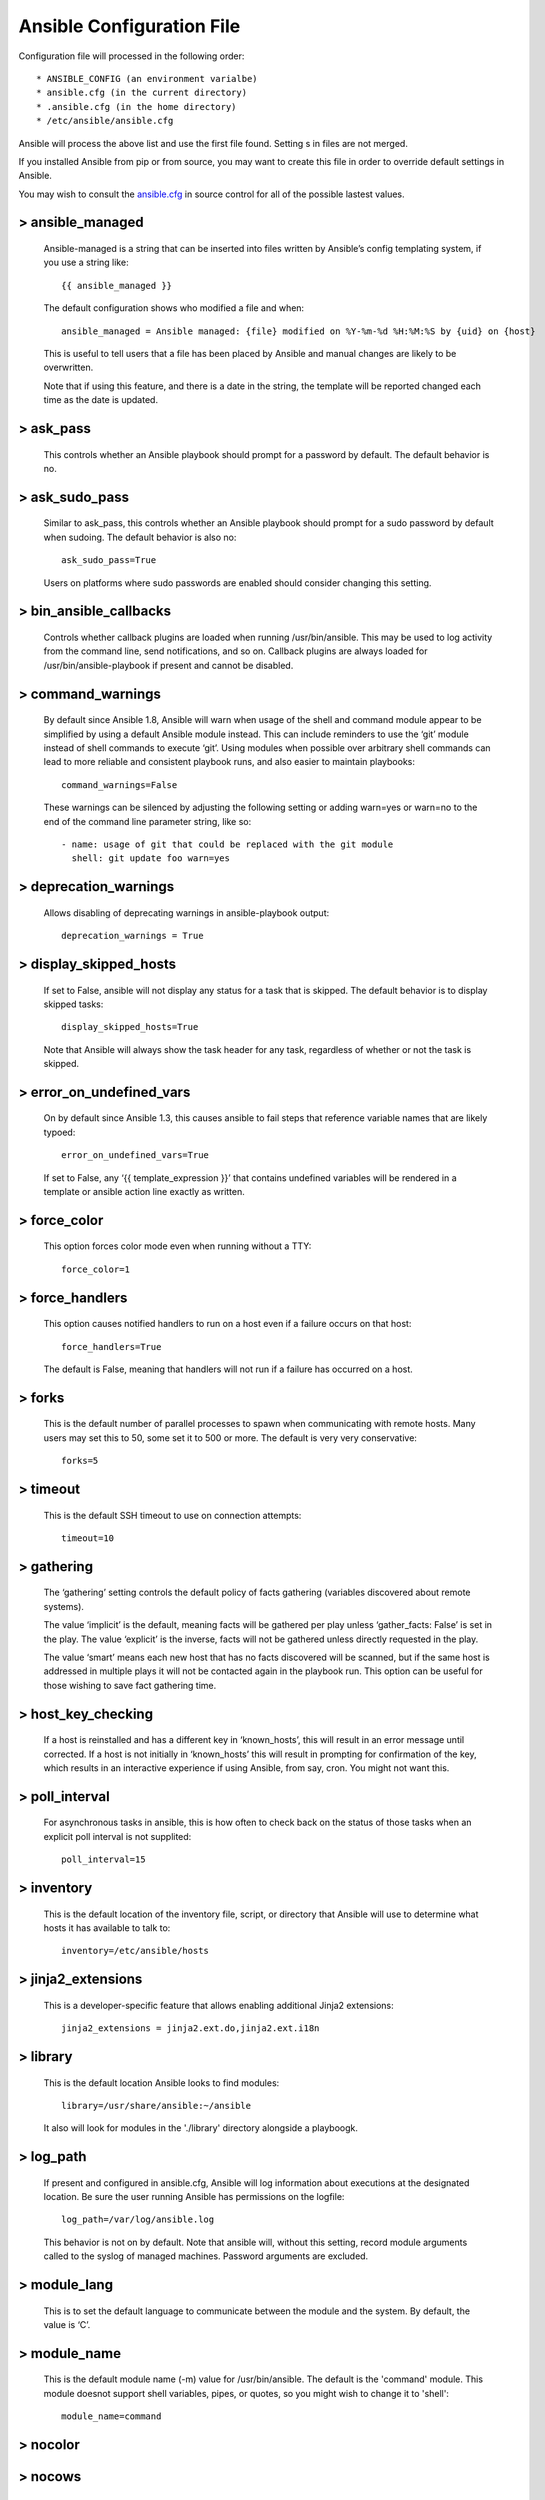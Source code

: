 .. _ansible_cfg:

============================
Ansible Configuration File
============================

Configuration file will processed in the following order::

  * ANSIBLE_CONFIG (an environment varialbe)
  * ansible.cfg (in the current directory)
  * .ansible.cfg (in the home directory)
  * /etc/ansible/ansible.cfg

Ansible will process the above list and use the first file found. Setting s in files are not merged.

If you installed Ansible from pip or from source, you may want to create this file in order to override default settings in Ansible.

You may wish to consult the `ansible.cfg`_ in source control for all of the possible lastest values.

.. _`ansible.cfg`: https://raw.githubusercontent.com/ansible/ansible/devel/examples/ansible.cfg


> ansible_managed
===================

  Ansible-managed is a string that can be inserted into files written by Ansible’s config templating system, if you use a string like::

    {{ ansible_managed }}

  The default configuration shows who modified a file and when::

    ansible_managed = Ansible managed: {file} modified on %Y-%m-%d %H:%M:%S by {uid} on {host}

  This is useful to tell users that a file has been placed by Ansible and manual changes are likely to be overwritten.

  Note that if using this feature, and there is a date in the string, the template will be reported changed each time as the date is updated.


> ask_pass
================

  This controls whether an Ansible playbook should prompt for a password by default. The default behavior is no.


> ask_sudo_pass
==================

  Similar to ask_pass, this controls whether an Ansible playbook should prompt for a sudo password by default when sudoing. The default behavior is also no::

    ask_sudo_pass=True

  Users on platforms where sudo passwords are enabled should consider changing this setting.


> bin_ansible_callbacks
===========================

  Controls whether callback plugins are loaded when running /usr/bin/ansible. This may be used to log activity from the command line, send notifications, and so on. Callback plugins are always loaded for /usr/bin/ansible-playbook if present and cannot be disabled.


> command_warnings
========================

  By default since Ansible 1.8, Ansible will warn when usage of the shell and command module appear to be simplified by using a default Ansible module instead. This can include reminders to use the ‘git’ module instead of shell commands to execute ‘git’. Using modules when possible over arbitrary shell commands can lead to more reliable and consistent playbook runs, and also easier to maintain playbooks::

     command_warnings=False

  These warnings can be silenced by adjusting the following setting or adding warn=yes or warn=no to the end of the command line parameter string, like so::

    - name: usage of git that could be replaced with the git module
      shell: git update foo warn=yes

> deprecation_warnings
==========================

  Allows disabling of deprecating warnings in ansible-playbook output::

    deprecation_warnings = True

> display_skipped_hosts
============================

  If set to False, ansible will not display any status for a task that is skipped. The default behavior is to display skipped tasks::

    display_skipped_hosts=True

  Note that Ansible will always show the task header for any task, regardless of whether or not the task is skipped.

> error_on_undefined_vars
=============================

  On by default since Ansible 1.3, this causes ansible to fail steps that reference variable names that are likely typoed::

    error_on_undefined_vars=True

  If set to False, any ‘{{ template_expression }}’ that contains undefined variables will be rendered in a template or ansible action line exactly as written.

> force_color
================

  This option forces color mode even when running without a TTY::

    force_color=1

> force_handlers
================

  This option causes notified handlers to run on a host even if a failure occurs on that host::

    force_handlers=True

  The default is False, meaning that handlers will not run if a failure has occurred on a host.

> forks
================

  This is the default number of parallel processes to spawn when communicating with remote hosts. Many users may set this to 50, some set it to 500 or more. The default is very very conservative::

    forks=5

> timeout
================

  This is the default SSH timeout to use on connection attempts::

    timeout=10

> gathering
================

  The ‘gathering’ setting controls the default policy of facts gathering (variables discovered about remote systems).

  The value ‘implicit’ is the default, meaning facts will be gathered per play unless ‘gather_facts: False’ is set in the play. The value ‘explicit’ is the inverse, facts will not be gathered unless directly requested in the play.

  The value ‘smart’ means each new host that has no facts discovered will be scanned, but if the same host is addressed in multiple plays it will not be contacted again in the playbook run. This option can be useful for those wishing to save fact gathering time.

> host_key_checking
=====================

  If a host is reinstalled and has a different key in ‘known_hosts’, this will result in an error message until corrected. If a host is not initially in ‘known_hosts’ this will result in prompting for confirmation of the key, which results in an interactive experience if using Ansible, from say, cron. You might not want this.

> poll_interval
================

  For asynchronous tasks in ansible, this is how often to check back on the status of those tasks when an explicit poll interval is not supplited::

    poll_interval=15

> inventory
================

  This is the default location of the inventory file, script, or directory that Ansible will use to determine what hosts it has available to talk to::

    inventory=/etc/ansible/hosts

> jinja2_extensions
=======================

  This is a developer-specific feature that allows enabling additional Jinja2 extensions::

    jinja2_extensions = jinja2.ext.do,jinja2.ext.i18n


> library
================

  This is the default location Ansible looks to find modules::

    library=/usr/share/ansible:~/ansible

  It also will look for modules in the './library' directory alongside a playboogk.

> log_path
================

  If present and configured in ansible.cfg, Ansible will log information about executions at the designated location. Be sure the user running Ansible has permissions on the logfile::

    log_path=/var/log/ansible.log

  This behavior is not on by default. Note that ansible will, without this setting, record module arguments called to the syslog of managed machines. Password arguments are excluded.

> module_lang
================

  This is to set the default language to communicate between the module and the system. By default, the value is ‘C’.

> module_name
================

  This is the default module name (-m) value for /usr/bin/ansible. The default is the 'command' module. This module doesnot support shell variables, pipes, or quotes, so you might wish to change it to 'shell'::

    module_name=command

> nocolor
================

> nocows
================

> pattern
================

  This is the default group of hosts to talk to in a playbook if no “hosts:” stanza is supplied. The default is to talk to all hosts. You may wish to change this to protect yourself from surprises::

    pattern=*

  This is only used in ``ansible-playbook`` , and ``ansible`` always requires a host pattern.

> private_key_file
=====================

  If you are using a pem file to authenticate with machines rather than SSH agent or passwords, you can set the default value here to avoid re-specifying ``================private-key`` with every invocation::

    private_key_file=/path/to/file.pem

> remote_port
================

  This sets the default SSH port on all of your systems, for systems that didn’t specify an alternative value in inventory. The default is the standard 22::

    remote_port=22

> remote_tmp
================

  Ansible works by transferring modules to your remote machines, running them, and then cleaning up after itself. In some cases, you may not wish to use the default location and would like to change the path. You can do so by altering this setting::

    remote_tmp=$HOME/.ansible/tmp

> remote_user
================

  This is the default username ansible will connect as for /usr/bin/ansible-playbook. Note that /usr/bin/ansible will always default to the current user if this is not defined::

    remote_user=root

> roles_path
================

  The roles path indicate additional directories beyond the ‘roles/’ subdirectory of a playbook project to search to find Ansible roles. For instance, if there was a source control repository of common roles and a different repository of playbooks, you might choose to establish a convention to checkout roles in /opt/mysite/roles like so::

    roles_path=/opt/mysite/roles:/etc/ansible/roles

> sudo_exe
================

  If using an alternative sudo implementation on remote machines, the path to sudo can be replaced here provided the sudo implementation is matching CLI flags with the standard sudo:

    sudo_exe=sudo

> sudo_flags
================

  Additional flags to pass to sudo when engaging sudo support. The default is ‘-H’ which preserves the $HOME environment variable of the original user. In some situations you may wish to add or remove flags, but in general most users will not need to change this setting::

    sudo_flags=-H

> sudo_user
================

  This is the default user to sudo to if ``================sudo-user`` is not specified or 'sudo_user' is not specified in an Ansible playbook::

    sudo_user=root

> become
================

  The equivalent of adding sudo: or su: to a play or task, set to true/yes to activate privilege escalation. The default behavior is no::

    become=True

> become_method
=================

  Set the privilege escalation method. The default is ``sudo`` , other options are ``su`` , ``pbrun`` , ``pfexec`` ::

    become_method=su

> become_user
================

  The equivalent to ansible_sudo_user or ansible_su_user, allows to set the user you become through privilege escalation. The default is ‘root’::

    become_user=root

> become_ask_pass
===================

  Ask for privilege escalation password, the default is False::

    become_ask_pass=True

> record_host_keys
====================

  The default setting of yes will record newly discovered and approved (if host key checking is enabled) hosts in the user’s hostfile. This setting may be inefficient for large numbers of hosts, and in those situations, using the ssh transport is definitely recommended instead. Setting it to False will improve performance and is recommended when host key checking is disabled::

    record_host_keys=True

> ssh_args
================

  If set, this will pass a specific set of options to Ansible rather than Ansible’s usual defaults::

    ssh_args=-o ControlMaster=auto -o ControlPersist=60s

  In particular, users may wish to raise the ControlPersist time to encourage performance. A value of 30 minutes may be appropriate.


> control_path
================

  This is the location to save ControlPath sockets. This defaults to::

    control_path=%(directory)s/ansible-ssh-%%h-%%p-%%r

> scp_if_ssh
================

  Occasionally users may be managing a remote system that doesn’t have SFTP enabled. If set to True, we can cause scp to be used to transfer remote files instead::

    scp_if_ssh=False

> pipelining
================

  Enabling pipelining reduces the number of SSH operations required to execute a module on the remote server, by executing many ansible modules without actual file transfer. This can result in a very significant performance improvement when enabled, however when using “sudo:” operations you must first disable ‘requiretty’ in /etc/sudoers on all managed hosts.

  By default, this option is disabled to preserve compatibility with sudoers configurations that have requiretty, but is highly recommended if yo can enable it.

> accelerate_port
=====================

  This is the port to use for accelerated mode::

    accelerate_port=5099

> accelerate_timeout
===========================

  This setting controls the timeout for receiving data from a client. If no data is received during this time, the socket connection will be closed. A keepalive packet is sent back to the controller every 15 seconds, so this timeout should not be set lower than 15 (by default, the timeout is 30 seconds)::

    accelerate_timeout=30

> accelerate_connect_timeout
==============================

  This setting controls the timeout for the socket connect call, and should be kept relatively low. The connection to the accelerate_port will be attempted 3 times before Ansible will fall back to ssh or paramiko (depending on your default connection setting) to try and start the accelerate daemon remotely. The default setting is 1.0 seconds::

    accelerate_connect_timeout=1.0

> accelerate_multi_key
==========================

  If enabled, this setting allows multiple private keys to be uploaded to the daemon. Any clients connecting to the daemon must also enable this option::

    accelerate_multi_key=yes

